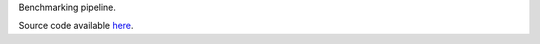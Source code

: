 Benchmarking pipeline. 

Source code available `here <https://github.com/MGXlab/benchmark_assembly>`_.
